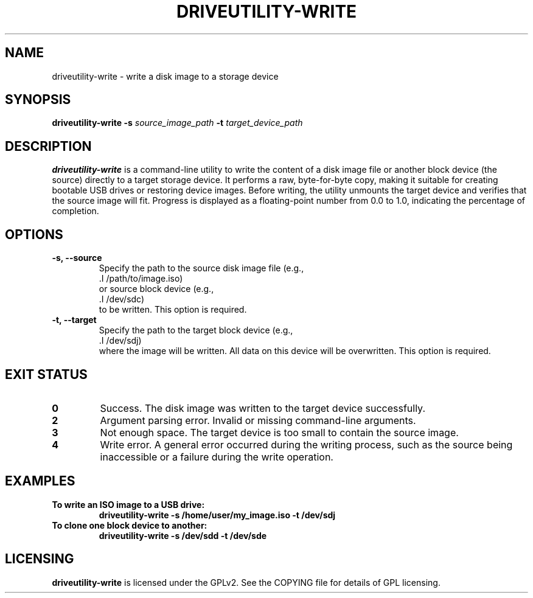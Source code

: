 .TH DRIVEUTILITY-WRITE "8" "July 2025" "driveutility" "System Administration Commands"

.SH NAME
driveutility-write \- write a disk image to a storage device

.SH SYNOPSIS
.B driveutility-write
.BI -s " source_image_path"
.BI -t " target_device_path"

.SH DESCRIPTION
.B driveutility-write
is a command-line utility to write the content of a disk image file or another block device (the source) directly to a target storage device. It performs a raw, byte-for-byte copy, making it suitable for creating bootable USB drives or restoring device images. Before writing, the utility unmounts the target device and verifies that the source image will fit. Progress is displayed as a floating-point number from 0.0 to 1.0, indicating the percentage of completion.

.SH OPTIONS
.TP
.B -s, --source
        Specify the path to the source disk image file (e.g.,
        .I /path/to/image.iso)
        or source block device (e.g.,
        .I /dev/sdc)
        to be written. This option is required.

.TP
.B -t, --target
        Specify the path to the target block device (e.g.,
        .I /dev/sdj)
        where the image will be written. All data on this device will be overwritten. This option is required.

.SH EXIT STATUS
.TP
.B 0
Success. The disk image was written to the target device successfully.
.TP
.B 2
Argument parsing error. Invalid or missing command-line arguments.
.TP
.B 3
Not enough space. The target device is too small to contain the source image.
.TP
.B 4
Write error. A general error occurred during the writing process, such as the source being inaccessible or a failure during the write operation.

.SH EXAMPLES
.TP
.B To write an ISO image to a USB drive:
.B driveutility-write -s /home/user/my_image.iso -t /dev/sdj

.TP
.B To clone one block device to another:
.B driveutility-write -s /dev/sdd -t /dev/sde

.SH LICENSING
.B driveutility-write
is licensed under the GPLv2. See the COPYING file for details of GPL licensing.